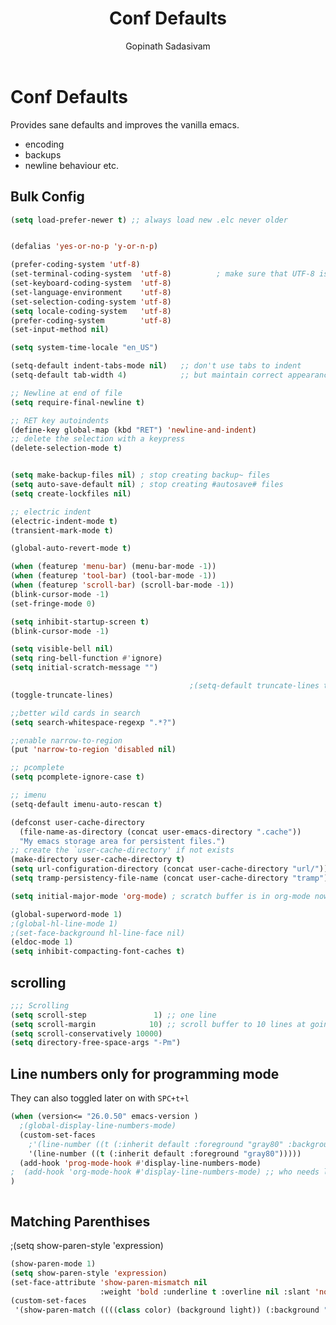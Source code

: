 #+TITLE: Conf Defaults
#+AUTHOR: Gopinath Sadasivam
#+BABEL: :cache yes
#+PROPERTY: header-args :tangle yes
#+SELECT_TAGS: export
#+EXCLUDE_TAGS: noexport

* Conf Defaults
Provides sane defaults and improves the vanilla emacs.
- encoding
- backups
- newline behaviour etc.

** Bulk Config
#+BEGIN_SRC emacs-lisp
(setq load-prefer-newer t) ;; always load new .elc never older


(defalias 'yes-or-no-p 'y-or-n-p)

(prefer-coding-system 'utf-8)
(set-terminal-coding-system  'utf-8)          ; make sure that UTF-8 is used everywhere
(set-keyboard-coding-system  'utf-8)
(set-language-environment    'utf-8)
(set-selection-coding-system 'utf-8)
(setq locale-coding-system   'utf-8)
(prefer-coding-system        'utf-8)
(set-input-method nil)

(setq system-time-locale "en_US")

(setq-default indent-tabs-mode nil)   ;; don't use tabs to indent
(setq-default tab-width 4)            ;; but maintain correct appearance

;; Newline at end of file
(setq require-final-newline t)

;; RET key autoindents
(define-key global-map (kbd "RET") 'newline-and-indent)
;; delete the selection with a keypress
(delete-selection-mode t)


(setq make-backup-files nil) ; stop creating backup~ files
(setq auto-save-default nil) ; stop creating #autosave# files
(setq create-lockfiles nil)

;; electric indent
(electric-indent-mode t)
(transient-mark-mode t)

(global-auto-revert-mode t)

(when (featurep 'menu-bar) (menu-bar-mode -1))
(when (featurep 'tool-bar) (tool-bar-mode -1))
(when (featurep 'scroll-bar) (scroll-bar-mode -1))
(blink-cursor-mode -1)
(set-fringe-mode 0)

(setq inhibit-startup-screen t)
(blink-cursor-mode -1)

(setq visible-bell nil)
(setq ring-bell-function #'ignore)
(setq initial-scratch-message "")

                                        ;(setq-default truncate-lines t)
(toggle-truncate-lines)

;;better wild cards in search
(setq search-whitespace-regexp ".*?")

;;enable narrow-to-region
(put 'narrow-to-region 'disabled nil)

;; pcomplete
(setq pcomplete-ignore-case t)

;; imenu
(setq-default imenu-auto-rescan t)

(defconst user-cache-directory
  (file-name-as-directory (concat user-emacs-directory ".cache"))
  "My emacs storage area for persistent files.")
;; create the `user-cache-directory' if not exists
(make-directory user-cache-directory t)
(setq url-configuration-directory (concat user-cache-directory "url/"))
(setq tramp-persistency-file-name (concat user-cache-directory "tramp"))

(setq initial-major-mode 'org-mode) ; scratch buffer is in org-mode now

(global-superword-mode 1)
;(global-hl-line-mode 1)
;(set-face-background hl-line-face nil)
(eldoc-mode 1)
(setq inhibit-compacting-font-caches t)

#+END_SRC

** scrolling

#+BEGIN_SRC emacs-lisp
;;; Scrolling
(setq scroll-step               1) ;; one line
(setq scroll-margin            10) ;; scroll buffer to 10 lines at going to last line
(setq scroll-conservatively 10000)
(setq directory-free-space-args "-Pm")
#+END_SRC
** Line numbers only for programming mode

They can also toggled later on with =SPC+t+l=

#+BEGIN_SRC emacs-lisp
(when (version<= "26.0.50" emacs-version )
  ;(global-display-line-numbers-mode)
  (custom-set-faces
    ;'(line-number ((t (:inherit default :foreground "gray80" :background "gray95")))))
    '(line-number ((t (:inherit default :foreground "gray80")))))
  (add-hook 'prog-mode-hook #'display-line-numbers-mode)
;  (add-hook 'org-mode-hook #'display-line-numbers-mode) ;; who needs linum in org mode!
)


#+END_SRC
** Matching Parenthises
;(setq show-paren-style 'expression)
#+BEGIN_SRC emacs-lisp
(show-paren-mode 1)
(setq show-paren-style 'expression)
(set-face-attribute 'show-paren-mismatch nil 
                    :weight 'bold :underline t :overline nil :slant 'normal)
(custom-set-faces
 '(show-paren-match ((((class color) (background light)) (:background "linen")))))
#+END_SRC

